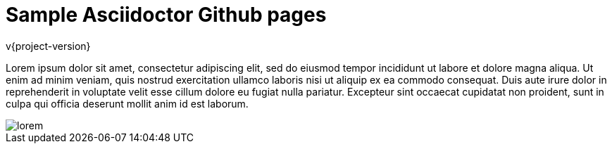 # Sample Asciidoctor Github pages

v{project-version}

Lorem ipsum dolor sit amet, consectetur adipiscing elit, sed do eiusmod tempor incididunt ut labore et dolore magna
aliqua. Ut enim ad minim veniam, quis nostrud exercitation ullamco laboris nisi ut aliquip ex ea commodo consequat.
Duis aute irure dolor in reprehenderit in voluptate velit esse cillum dolore eu fugiat nulla pariatur. Excepteur sint
occaecat cupidatat non proident, sunt in culpa qui officia deserunt mollit anim id est laborum.

image::lorem.jpg[]
